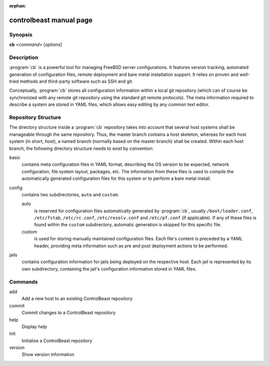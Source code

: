 :orphan:

controlbeast manual page
========================

Synopsis
--------

**cb** <*command*> [*options*]


Description
-----------

:program:`cb` is a powerful tool for managing FreeBSD server configurations. It features version tracking, automated
generation of configuration files, remote deployment and bare metal installation support. It relies on proven and
well-tried methods and third-party software such as SSH and git.

Conceptually, :program:`cb` stores all configuration information within a local git repository (which can of course
be synchronized with any remote git repository using the standard git remote protocols). The meta information
required to describe a system are stored in YAML files, which allows easy editing by any common text editor.


Repository Structure
--------------------

The directory structure inside a :program:`cb` repository takes into account that several host systems shall be
manageable through the same repository. Thus, the master branch contains a host skeleton, whereas for each
host system (in short, *host*), a named branch (normally based on the master branch) shall be created. Within each host
branch, the following directory structure needs to exist by convention:

basic
   contains meta configuration files in YAML format, describing the OS version to be expected, network configuration,
   file system layout, packages, etc. The information from these files is used to compile the automatically generated
   configuration files for this system or to perform a bare metal install.

config
   contains two subdirectories, ``auto`` and ``custom``.

   auto
      is reserved for configuration files automatically generated by :program:`cb`, usually ``/boot/loader.conf``,
      ``/etc/fstab``, ``/etc/rc.conf``, ``/etc/resolv.conf`` and ``/etc/pf.conf`` (if applicable). If any of these
      files is found within the ``custom`` subdirectory, automatic generation is skipped for this specific file.

   custom
      is used for storing manually maintained configuration files. Each file's content is preceded by a YAML header,
      providing meta information such as pre and post deployment actions to be performed.

jails
   contains configuration information for jails being deployed on the respective host. Each jail is represented by
   its own subdirectory, containing the jail's configuration information stored in YAML files.


Commands
--------

add
   Add a new host to an existing ControlBeast repository

commit
   Commit changes to a ControlBeast repository

help
   Display help

init
   Initialise a ControlBeast repository

version
   Show version information
